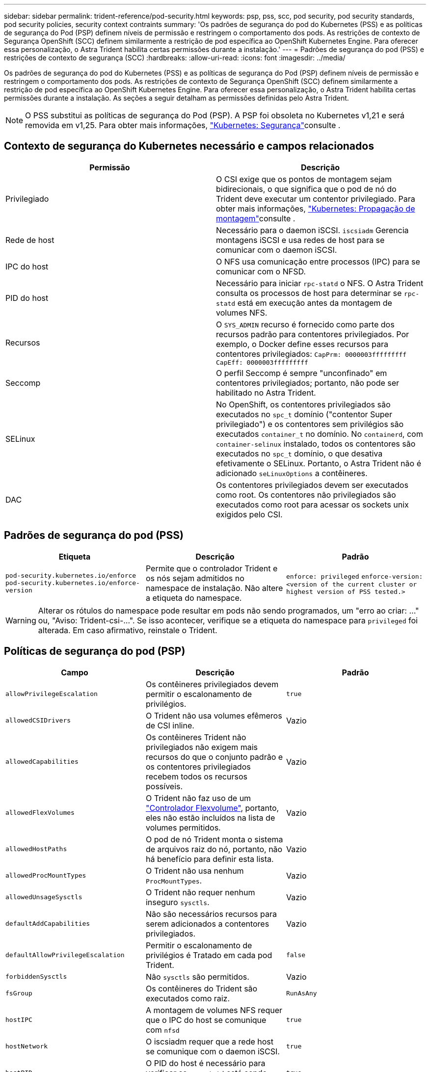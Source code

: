 ---
sidebar: sidebar 
permalink: trident-reference/pod-security.html 
keywords: psp, pss, scc, pod security, pod security standards, pod security policies, security context contraints 
summary: 'Os padrões de segurança do pod do Kubernetes (PSS) e as políticas de segurança do Pod (PSP) definem níveis de permissão e restringem o comportamento dos pods. As restrições de contexto de Segurança OpenShift (SCC) definem similarmente a restrição de pod específica ao OpenShift Kubernetes Engine. Para oferecer essa personalização, o Astra Trident habilita certas permissões durante a instalação.' 
---
= Padrões de segurança do pod (PSS) e restrições de contexto de segurança (SCC)
:hardbreaks:
:allow-uri-read: 
:icons: font
:imagesdir: ../media/


[role="lead"]
Os padrões de segurança do pod do Kubernetes (PSS) e as políticas de segurança do Pod (PSP) definem níveis de permissão e restringem o comportamento dos pods. As restrições de contexto de Segurança OpenShift (SCC) definem similarmente a restrição de pod específica ao OpenShift Kubernetes Engine. Para oferecer essa personalização, o Astra Trident habilita certas permissões durante a instalação. As seções a seguir detalham as permissões definidas pelo Astra Trident.


NOTE: O PSS substitui as políticas de segurança do Pod (PSP). A PSP foi obsoleta no Kubernetes v1,21 e será removida em v1,25. Para obter mais informações, link:https://kubernetes.io/docs/concepts/security/["Kubernetes: Segurança"]consulte .



== Contexto de segurança do Kubernetes necessário e campos relacionados

[cols=","]
|===
| Permissão | Descrição 


| Privilegiado | O CSI exige que os pontos de montagem sejam bidirecionais, o que significa que o pod de nó do Trident deve executar um contentor privilegiado. Para obter mais informações, link:https://kubernetes.io/docs/concepts/storage/volumes/#mount-propagation["Kubernetes: Propagação de montagem"]consulte . 


| Rede de host | Necessário para o daemon iSCSI. `iscsiadm` Gerencia montagens iSCSI e usa redes de host para se comunicar com o daemon iSCSI. 


| IPC do host | O NFS usa comunicação entre processos (IPC) para se comunicar com o NFSD. 


| PID do host | Necessário para iniciar `rpc-statd` o NFS. O Astra Trident consulta os processos de host para determinar se `rpc-statd` está em execução antes da montagem de volumes NFS. 


| Recursos | O `SYS_ADMIN` recurso é fornecido como parte dos recursos padrão para contentores privilegiados. Por exemplo, o Docker define esses recursos para contentores privilegiados:
`CapPrm: 0000003fffffffff`
`CapEff: 0000003fffffffff` 


| Seccomp | O perfil Seccomp é sempre "unconfinado" em contentores privilegiados; portanto, não pode ser habilitado no Astra Trident. 


| SELinux | No OpenShift, os contentores privilegiados são executados no `spc_t` domínio ("contentor Super privilegiado") e os contentores sem privilégios são executados `container_t` no domínio. No `containerd`, com `container-selinux` instalado, todos os contentores são executados no `spc_t` domínio, o que desativa efetivamente o SELinux. Portanto, o Astra Trident não é adicionado `seLinuxOptions` a contêineres. 


| DAC | Os contentores privilegiados devem ser executados como root. Os contentores não privilegiados são executados como root para acessar os sockets unix exigidos pelo CSI. 
|===


== Padrões de segurança do pod (PSS)

[cols=",,"]
|===
| Etiqueta | Descrição | Padrão 


| `pod-security.kubernetes.io/enforce`  `pod-security.kubernetes.io/enforce-version` | Permite que o controlador Trident e os nós sejam admitidos no namespace de instalação. Não altere a etiqueta do namespace. | `enforce: privileged` 
`enforce-version: <version of the current cluster or highest version of PSS tested.>` 
|===

WARNING: Alterar os rótulos do namespace pode resultar em pods não sendo programados, um "erro ao criar: ..." ou, "Aviso: Trident-csi-...". Se isso acontecer, verifique se a etiqueta do namespace para `privileged` foi alterada. Em caso afirmativo, reinstale o Trident.



== Políticas de segurança do pod (PSP)

[cols=",,"]
|===
| Campo | Descrição | Padrão 


| `allowPrivilegeEscalation` | Os contêineres privilegiados devem permitir o escalonamento de privilégios. | `true` 


| `allowedCSIDrivers` | O Trident não usa volumes efêmeros de CSI inline. | Vazio 


| `allowedCapabilities` | Os contêineres Trident não privilegiados não exigem mais recursos do que o conjunto padrão e os contentores privilegiados recebem todos os recursos possíveis. | Vazio 


| `allowedFlexVolumes` | O Trident não faz uso de um link:https://github.com/kubernetes/community/blob/master/contributors/devel/sig-storage/flexvolume.md["Controlador Flexvolume"^], portanto, eles não estão incluídos na lista de volumes permitidos. | Vazio 


| `allowedHostPaths` | O pod de nó Trident monta o sistema de arquivos raiz do nó, portanto, não há benefício para definir esta lista. | Vazio 


| `allowedProcMountTypes` | O Trident não usa nenhum `ProcMountTypes`. | Vazio 


| `allowedUnsageSysctls` | O Trident não requer nenhum inseguro `sysctls`. | Vazio 


| `defaultAddCapabilities` | Não são necessários recursos para serem adicionados a contentores privilegiados. | Vazio 


| `defaultAllowPrivilegeEscalation` | Permitir o escalonamento de privilégios é Tratado em cada pod Trident. | `false` 


| `forbiddenSysctls` | Não `sysctls` são permitidos. | Vazio 


| `fsGroup` | Os contêineres do Trident são executados como raiz. | `RunAsAny` 


| `hostIPC` | A montagem de volumes NFS requer que o IPC do host se comunique com `nfsd` | `true` 


| `hostNetwork` | O iscsiadm requer que a rede host se comunique com o daemon iSCSI. | `true` 


| `hostPID` | O PID do host é necessário para verificar se `rpc-statd` está sendo executado no nó. | `true` 


| `hostPorts` | O Trident não usa nenhuma porta de host. | Vazio 


| `privileged` | Os pods de nós do Trident devem executar um contêiner privilegiado para montar volumes. | `true` 


| `readOnlyRootFilesystem` | Os pods de nós do Trident devem gravar no sistema de arquivos do nó. | `false` 


| `requiredDropCapabilities` | Os pods de nós do Trident executam um contêiner privilegiado e não podem descartar recursos. | `none` 


| `runAsGroup` | Os contêineres do Trident são executados como raiz. | `RunAsAny` 


| `runAsUser` | Os contêineres do Trident são executados como raiz. | `runAsAny` 


| `runtimeClass` | O Trident não usa `RuntimeClasses`o . | Vazio 


| `seLinux` | O Trident não define `seLinuxOptions` porque atualmente existem diferenças em como os tempos de execução de contêineres e as distribuições do Kubernetes lidam com o SELinux. | Vazio 


| `supplementalGroups` | Os contêineres do Trident são executados como raiz. | `RunAsAny` 


| `volumes` | Os pods do Trident exigem esses plugins de volume. | `hostPath, projected, emptyDir` 
|===


== Restrições de contexto de segurança (SCC)

[cols=",,"]
|===
| Etiquetas | Descrição | Padrão 


| `allowHostDirVolumePlugin` | Os pods de nó Trident montam o sistema de arquivos raiz do nó. | `true` 


| `allowHostIPC` | A montagem de volumes NFS requer que o IPC do host se comunique com `nfsd`o . | `true` 


| `allowHostNetwork` | O iscsiadm requer que a rede host se comunique com o daemon iSCSI. | `true` 


| `allowHostPID` | O PID do host é necessário para verificar se `rpc-statd` está sendo executado no nó. | `true` 


| `allowHostPorts` | O Trident não usa nenhuma porta de host. | `false` 


| `allowPrivilegeEscalation` | Os contêineres privilegiados devem permitir o escalonamento de privilégios. | `true` 


| `allowPrivilegedContainer` | Os pods de nós do Trident devem executar um contêiner privilegiado para montar volumes. | `true` 


| `allowedUnsafeSysctls` | O Trident não requer nenhum inseguro `sysctls`. | `none` 


| `allowedCapabilities` | Os contêineres Trident não privilegiados não exigem mais recursos do que o conjunto padrão e os contentores privilegiados recebem todos os recursos possíveis. | Vazio 


| `defaultAddCapabilities` | Não são necessários recursos para serem adicionados a contentores privilegiados. | Vazio 


| `fsGroup` | Os contêineres do Trident são executados como raiz. | `RunAsAny` 


| `groups` | Este SCC é específico do Trident e está vinculado ao seu usuário. | Vazio 


| `readOnlyRootFilesystem` | Os pods de nós do Trident devem gravar no sistema de arquivos do nó. | `false` 


| `requiredDropCapabilities` | Os pods de nós do Trident executam um contêiner privilegiado e não podem descartar recursos. | `none` 


| `runAsUser` | Os contêineres do Trident são executados como raiz. | `RunAsAny` 


| `seLinuxContext` | O Trident não define `seLinuxOptions` porque atualmente existem diferenças em como os tempos de execução de contêineres e as distribuições do Kubernetes lidam com o SELinux. | Vazio 


| `seccompProfiles` | Os contentores privilegiados funcionam sempre "sem confinamentos". | Vazio 


| `supplementalGroups` | Os contêineres do Trident são executados como raiz. | `RunAsAny` 


| `users` | Uma entrada é fornecida para vincular esse SCC ao usuário Trident no namespace Trident. | n/a. 


| `volumes` | Os pods do Trident exigem esses plugins de volume. | `hostPath, downwardAPI, projected, emptyDir` 
|===
